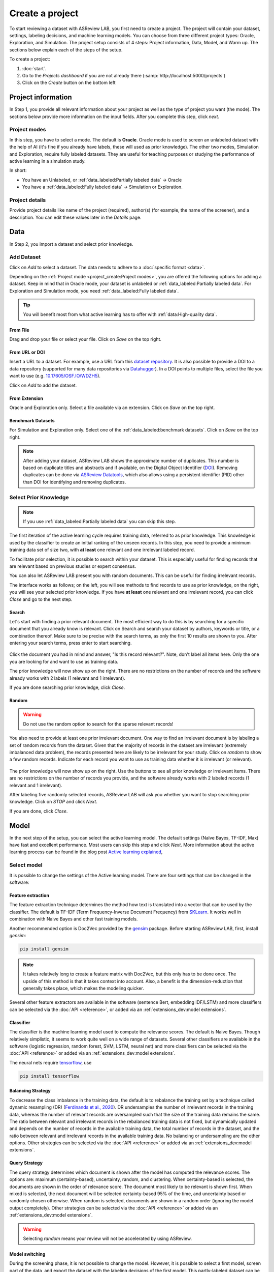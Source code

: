 ****************
Create a project
****************

To start reviewing a dataset with ASReview LAB, you first need to create a
project. The project will contain your dataset, settings, labeling decisions,
and machine learning models. You can choose from three different project
types: Oracle, Exploration, and Simulation. The project setup consists of
4 steps: Project information, Data, Model, and Warm up. The sections below
explain each of the steps of the setup.

To create a project:

1. :doc:`start`.
2. Go to the *Projects dashboard* if you are not already there (:samp:`http://localhost:5000/projects`)
3. Click on the *Create* button on the bottom left

Project information
===================

In Step 1, you provide all relevant information about your project as
well as the type of project you want (the mode). The sections below provide
more information on the input fields. After you complete this step, click
*next*.

Project modes
-------------

In this step, you have to select a mode. The default is **Oracle**. Oracle mode
is used to screen an unlabeled dataset with the help of AI (it's fine if you
already have labels, these will used as prior knowledge). The other
two modes, Simulation and Exploration, require fully labeled datasets. They
are useful for teaching purposes or studying the performance of active
learning in a simulation study.

In short:

- You have an Unlabeled, or :ref:`data_labeled:Partially labeled data` -> Oracle
- You have a :ref:`data_labeled:Fully labeled data` -> Simulation or Exploration.

.. figure:: ../images/setup_project_modes.png
   :alt: Project modes


Project details
---------------

Provide project details like name of the project (required), author(s) (for
example, the name of the screener), and a description. You can edit these
values later in the *Details* page.


Data
====

In Step 2, you import a dataset and select prior knowledge.

Add Dataset
-----------

Click on *Add* to select a dataset. The data needs to adhere to a
:doc:`specific format <data>`.

Depending on the :ref:`Project mode <project_create:Project modes>`, you are
offered the following options for adding a dataset. Keep in mind that in Oracle
mode, your dataset is unlabeled or :ref:`data_labeled:Partially labeled data`. For Exploration and Simulation mode, you need :ref:`data_labeled:Fully labeled
data`.

.. tip::

    You will benefit most from what active learning has to offer with :ref:`data:High-quality data`.


From File
~~~~~~~~~

Drag and drop your file or select your file. Click on *Save* on the top right.

From URL or DOI
~~~~~~~~~~~~~~~

Insert a URL to a dataset. For example, use a URL from this
`dataset repository <https://github.com/asreview/systematic-review-datasets>`__.
It is also possible to provide a DOI to a data repository (supported for many
data repositories via `Datahugger <https://github.com/J535D165/datahugger>`__).
In a DOI points to multiple files, select the file you want to use (e.g.
`10.17605/OSF.IO/WDZH5 <https://doi.org/10.17605/OSF.IO/WDZH5>`__).

Click on *Add* to add the dataset.

From Extension
~~~~~~~~~~~~~~

Oracle and Exploration only. Select a file available via an extension. Click
on *Save* on the top right.

Benchmark Datasets
~~~~~~~~~~~~~~~~~~

For Simulation and Exploration only. Select one of the
:ref:`data_labeled:benchmark datasets`. Click
on *Save* on the top right.

.. note::
    After adding your dataset, ASReview LAB shows the approximate number of duplicates.
    This number is based on duplicate titles and abstracts and if available, on the Digital Object Identifier (`DOI <https://www.doi.org/>`_).
    Removing duplicates can be done via `ASReview Datatools <https://github.com/asreview/asreview-datatools>`_,
    which also allows using a persistent identifier (PID) other than DOI for
    identifying and removing duplicates.


Select Prior Knowledge
----------------------

.. note::
  If you use :ref:`data_labeled:Partially labeled data` you can skip this step. 

The first iteration of the active learning cycle requires training data,
referred to as prior knowledge. This knowledge is used by the classifier to
create an initial ranking of the unseen records. In this step, you need to
provide a minimum training data set of size two, with **at least** one
relevant and one irrelevant labeled record.

To facilitate prior selection, it is possible to search within your dataset.
This is especially useful for finding records that are relevant based on
previous studies or expert consensus. 

You can also let ASReview LAB present you with random documents. This can be
useful for finding irrelevant records.

The interface works as follows; on the left, you will see methods to find
records to use as prior knowledge, on the right, you will see your selected
prior knowledge. If you have **at least** one relevant and one irrelevant
record, you can click *Close* and go to the next step. 

.. figure:: ../images/setup_prior.png
   :alt: ASReview prior knowledge selector


Search
~~~~~~

Let's start with finding a prior relevant document. The most efficient way
to do this is by searching for a specific document that you already know is
relevant. Click on Search and search your dataset by authors,
keywords or title, or a combination thereof. Make sure to be precise
with the search terms, as only the first 10 results are shown to you.
After entering your search terms, press enter to start searching.


.. figure:: ../images/setup_prior_search_empty.png
   :alt: ASReview prior knowledge search


Click the document you had in mind and answer, "Is this record relevant?".
Note, don't label all items here. Only the one you are looking for and want to
use as training data.

The prior knowledge will now show up on the right. There are no restrictions
on the number of records and the software already works with 2 labels (1
relevant and 1 irrelevant). 

If you are done searching prior knowledge, click *Close*.

.. figure:: ../images/setup_prior_search_1rel.png
   :alt: ASReview prior knowledge search 1 relevant

Random
~~~~~~

.. warning::
  Do not use the random option to search for the sparse relevant records!


You also need to provide at least one prior irrelevant document. One way to
find an irrelevant document is by labeling a set of random records from the
dataset. Given that the majority of records in the dataset are irrelevant
(extremely imbalanced data problem), the records presented here are likely to
be irrelevant for your study. Click on *random* to show a few random records.
Indicate for each record you want to use as training data whether it is
irrelevant (or relevant).

.. figure:: ../images/setup_prior_random_1rel.png
   :alt: ASReview prior knowledge random

The prior knowledge will now show up on the right. Use the buttons to see all
prior knowledge or irrelevant items. There are no restrictions on the number
of records you provide, and the software already works with 2 labeled
records (1 relevant and 1 irrelevant). 

After labeling five randomly selected records, ASReview LAB will ask you
whether you want to stop searching prior knowledge. Click on *STOP* and
click *Next*.

If you are done, click *Close*.

Model
=====

In the next step of the setup, you can select the active learning model. The
default settings (Naïve Bayes, TF-IDF, Max) have fast and excellent
performance. Most users can skip this step and click *Next*. More information
about the active learning process can be found in the blog post `Active learning explained <https://asreview.nl/blog/active-learning-explained/>`_, 

Select model
------------

It is possible to change the settings of the Active learning model. There are
four settings that can be changed in the software: 


Feature extraction
~~~~~~~~~~~~~~~~~~

The feature extraction technique determines the method how text is translated
into a vector that can be used by the classifier. The default is TF-IDF (Term
Frequency-Inverse Document Frequency) from `SKLearn <https://scikit-learn.org/stable/modules/generated/sklearn.feature_extraction.text.TfidfVectorizer.html>`_.
It works well in combination with Naive Bayes and other fast training models.

Another recommended option is Doc2Vec provided by the `gensim <https://radimrehurek.com/gensim/>`_
package. Before starting ASReview LAB, first, install *gensim*:

.. code:: bash

    pip install gensim

.. note::

  It takes relatively long to create a feature matrix with Doc2Vec, but this
  only has to be done once. The upside of this method is that it takes context
  into account. Also, a benefit is the dimension-reduction that generally
  takes place, which makes the modeling quicker.

Several other feature extractors are available in the software (sentence Bert,
embedding IDF/LSTM) and more classifiers can be selected via the :doc:`API
<reference>`, or added via an :ref:`extensions_dev:model extensions`. 

Classifier
~~~~~~~~~~

The classifier is the machine learning model used to compute the relevance
scores. The default is Naive Bayes. Though relatively simplistic, it seems to
work quite well on a wide range of datasets. Several other classifiers are
available in the software (logistic regression, random forest, SVM, LSTM,
neural net) and more classifiers can be selected via the :doc:`API
<reference>` or added via an :ref:`extensions_dev:model extensions`. 

The neural nets require `tensorflow <https://www.tensorflow.org/>`_, use

.. code:: bash

    pip install tensorflow


Balancing Strategy
~~~~~~~~~~~~~~~~~~

To decrease the class imbalance in the training data, the default is to
rebalance the training set by a technique called dynamic resampling (DR)
(`Ferdinands et al., 2020 <https://doi.org/10.31219/osf.io/w6qbg>`_). DR
undersamples the number of irrelevant records in the training data, whereas
the number of relevant records are oversampled such that the size of the
training data remains the same. The ratio between relevant and irrelevant
records in the rebalanced training data is not fixed, but dynamically updated
and depends on the number of records in the available training data, the total
number of records in the dataset, and the ratio between relevant and
irrelevant records in the available training data. No balancing or
undersampling are the other options. Other strategies can be selected via the
:doc:`API <reference>` or added via an :ref:`extensions_dev:model extensions`.


Query Strategy
~~~~~~~~~~~~~~

The query strategy determines which document is shown after the model has
computed the relevance scores. The options are: maximum (certainty-based),
uncertainty, random, and clustering. When certainty-based is selected, the
documents are shown in the order of relevance score. The document most likely
to be relevant is shown first. When mixed is selected, the next document will
be selected certainty-based 95% of the time, and uncertainty based or randomly
chosen otherwise. When random is selected, documents are shown in a random
order (ignoring the model output completely). Other strategies can be selected
via the :doc:`API <reference>` or added via an :ref:`extensions_dev:model
extensions`.

.. warning::
  Selecting *random* means your review will not be accelerated by using ASReview.

Model switching 
~~~~~~~~~~~~~~~

During the screening phase, it is not possible to change the model. However,
it is possible to select a first model, screen part of the data, and export
the dataset with the labeling decisions of the first model. This
partly-labeled dataset can be imported into a new project and the labels based
on the first model will be recognized as prior knowledge. Then, a second model
can be trained on the partly-labeled data, and the new predictions will be
based on the second model.

.. tip::

  It is suggested to screen with a simple active learning model (e.g.,
  the defaults) first until you reach your stopping criteria, then switch to a
  different model (e.g., doc2vec plus a neural net) and screen again until
  you reach your stopping criteria.

Warm up
=======

In the last step of the setup, step 4, ASReview LAB runs the feature extractor
and trains a model, and ranks the records in your dataset. Depending on the
model and the size of your dataset, this can take a couple of minutes (or even
longer; you can enjoy the `animation video <https://www.youtube.com/watch?v=k-a2SCq-LtA>`_). After the project is successfully
initialized, you can start reviewing.

.. note::

  In Simulation mode, this step starts the simulation. As simulations usually
  take longer to complete, the simulation will run in the background. After a
  couple of seconds, you will see a message and a button "Got it". You will
  navigate to the :ref:`progress:Analytics` page, where you can follow the
  progress (see *Refresh* button on the top right)

.. figure:: ../images/setup_warmup.png
   :alt: ASReview LAB warmup
